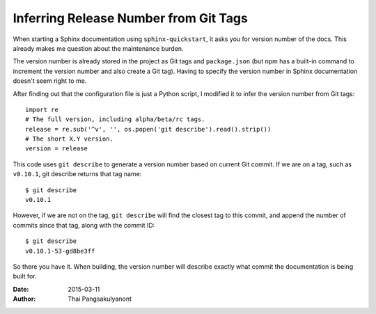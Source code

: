 
Inferring Release Number from Git Tags
=======================================

When starting a Sphinx documentation using ``sphinx-quickstart``,
it asks you for version number of the docs.
This already makes me question about the maintenance burden.

The version number is already stored in the project as Git tags and ``package.json``
(but npm has a built-in command to increment the version number and also create a Git tag).
Having to specify the version number in Sphinx documentation doesn't seem right to me.

After finding out that the configuration file is just a Python script,
I modified it to infer the version number from Git tags::

    import re
    # The full version, including alpha/beta/rc tags.
    release = re.sub('^v', '', os.popen('git describe').read().strip())
    # The short X.Y version.
    version = release

This code uses ``git describe`` to generate a version number based on current Git commit.
If we are on a tag, such as ``v0.10.1``, git describe returns that tag name::

    $ git describe
    v0.10.1

However, if we are not on the tag,
``git describe`` will find the closest tag to this commit,
and append the number of commits since that tag, along with the commit ID::

    $ git describe
    v0.10.1-53-gd8be3ff

So there you have it.
When building, the version number will describe exactly what commit the documentation is being built for.

:Date:   2015-03-11
:Author: Thai Pangsakulyanont

